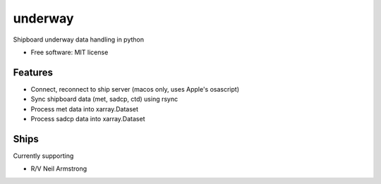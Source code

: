 underway
========

Shipboard underway data handling in python

* Free software: MIT license

Features
--------

* Connect, reconnect to ship server (macos only, uses Apple's osascript) 

* Sync shipboard data (met, sadcp, ctd) using rsync

* Process met data into xarray.Dataset

* Process sadcp data into xarray.Dataset

Ships
-----
Currently supporting

* R/V Neil Armstrong
